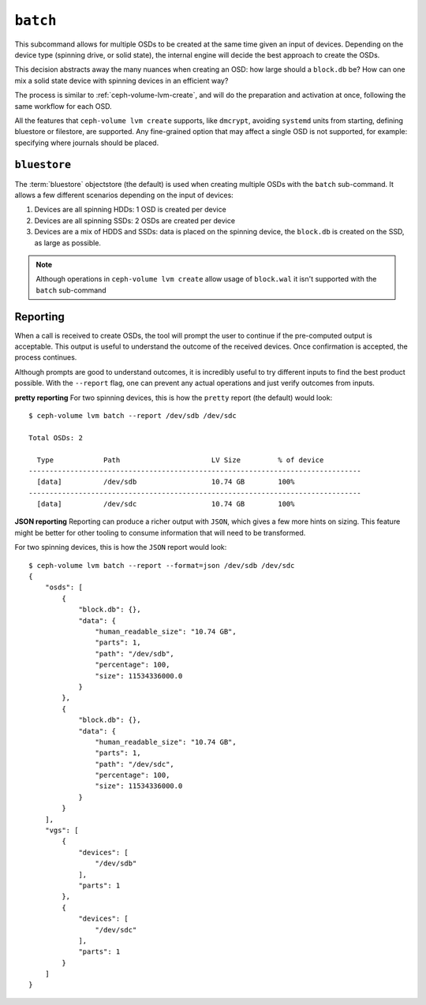 .. _ceph-volume-lvm-batch:

``batch``
===========
This subcommand allows for multiple OSDs to be created at the same time given
an input of devices. Depending on the device type (spinning drive, or solid
state), the internal engine will decide the best approach to create the OSDs.

This decision abstracts away the many nuances when creating an OSD: how large
should a ``block.db`` be? How can one mix a solid state device with spinning
devices in an efficient way?

The process is similar to :ref:`ceph-volume-lvm-create`, and will do the
preparation and activation at once, following the same workflow for each OSD.

All the features that ``ceph-volume lvm create`` supports, like ``dmcrypt``,
avoiding ``systemd`` units from starting, defining bluestore or filestore,
are supported. Any fine-grained option that may affect a single OSD is not
supported, for example: specifying where journals should be placed.


.. _ceph-volume-lvm-batch_bluestore:

``bluestore``
-------------
The :term:`bluestore` objectstore (the default) is used when creating multiple OSDs
with the ``batch`` sub-command. It allows a few different scenarios depending
on the input of devices:

#. Devices are all spinning HDDs: 1 OSD is created per device
#. Devices are all spinning SSDs: 2 OSDs are created per device
#. Devices are a mix of HDDS and SSDs: data is placed on the spinning device,
   the ``block.db`` is created on the SSD, as large as possible.


.. note:: Although operations in ``ceph-volume lvm create`` allow usage of
          ``block.wal`` it isn't supported with the ``batch`` sub-command

.. _ceph-volume-lvm-batch_report:

Reporting
---------
When a call is received to create OSDs, the tool will prompt the user to
continue if the pre-computed output is acceptable. This output is useful to
understand the outcome of the received devices. Once confirmation is accepted,
the process continues.

Although prompts are good to understand outcomes, it is incredibly useful to
try different inputs to find the best product possible. With the ``--report``
flag, one can prevent any actual operations and just verify outcomes from
inputs.

**pretty reporting**
For two spinning devices, this is how the ``pretty`` report (the default) would
look::

    $ ceph-volume lvm batch --report /dev/sdb /dev/sdc

    Total OSDs: 2

      Type            Path                      LV Size         % of device
    --------------------------------------------------------------------------------
      [data]          /dev/sdb                  10.74 GB        100%
    --------------------------------------------------------------------------------
      [data]          /dev/sdc                  10.74 GB        100%



**JSON reporting**
Reporting can produce a richer output with ``JSON``, which gives a few more
hints on sizing. This feature might be better for other tooling to consume
information that will need to be transformed.

For two spinning devices, this is how the ``JSON`` report would look::

    $ ceph-volume lvm batch --report --format=json /dev/sdb /dev/sdc
    {
        "osds": [
            {
                "block.db": {},
                "data": {
                    "human_readable_size": "10.74 GB",
                    "parts": 1,
                    "path": "/dev/sdb",
                    "percentage": 100,
                    "size": 11534336000.0
                }
            },
            {
                "block.db": {},
                "data": {
                    "human_readable_size": "10.74 GB",
                    "parts": 1,
                    "path": "/dev/sdc",
                    "percentage": 100,
                    "size": 11534336000.0
                }
            }
        ],
        "vgs": [
            {
                "devices": [
                    "/dev/sdb"
                ],
                "parts": 1
            },
            {
                "devices": [
                    "/dev/sdc"
                ],
                "parts": 1
            }
        ]
    }
